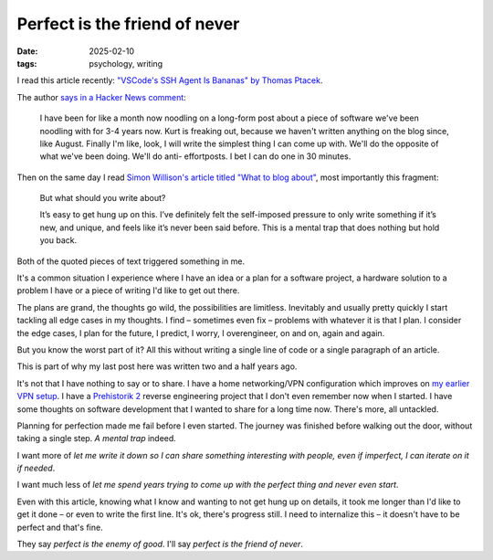 Perfect is the friend of never
##############################

:date: 2025-02-10
:tags: psychology, writing

I read this article recently: `"VSCode's SSH Agent Is Bananas" by Thomas Ptacek
<https://fly.io/blog/vscode-ssh-wtf/>`_.

The author `says in a Hacker News comment <https://news.ycombinator.com/item?id=42979904>`_:

    I have been for like a month now noodling on a long-form post about a piece of software
    we've been noodling with for 3-4 years now. Kurt is freaking out, because we haven't
    written anything on the blog since, like August. Finally I'm like, look, I will write
    the simplest thing I can come up with. We'll do the opposite of what we've been doing.
    We'll do anti- effortposts. I bet I can do one in 30 minutes.

Then on the same day I read `Simon Willison's article titled "What to blog about"
<https://simonwillison.net/2022/Nov/6/what-to-blog-about/>`_, most importantly this fragment:

    But what should you write about?

    It’s easy to get hung up on this. I’ve definitely felt the self-imposed pressure to only
    write something if it’s new, and unique, and feels like it’s never been said before.
    This is a mental trap that does nothing but hold you back.

Both of the quoted pieces of text triggered something in me.

It's a common situation I experience where I have an idea or a plan for a software project,
a hardware solution to a problem I have or a piece of writing I'd like to get out there.

The plans are grand, the thoughts go wild, the possibilities are limitless. Inevitably
and usually pretty quickly I start tackling all edge cases in my thoughts. I find – sometimes
even fix – problems with whatever it is that I plan. I consider the edge cases, I plan for
the future, I predict, I worry, I overengineer, on and on, again and again.

But you know the worst part of it? All this without writing a single line of code or a single
paragraph of an article.

This is part of why my last post here was written two and a half years ago.

It's not that I have nothing to say or to share. I have a home networking/VPN configuration
which improves on `my earlier VPN setup <{filename}a-semi-paranoid-multi-lan-wireguard-vpn.rst>`_.
I have a `Prehistorik 2 <https://en.wikipedia.org/wiki/Prehistorik_2>`_ reverse engineering
project that I don't even remember now when I started. I have some thoughts on software
development that I wanted to share for a long time now. There's more, all untackled.

Planning for perfection made me fail before I even started. The journey was finished before
walking out the door, without taking a single step. *A mental trap* indeed.

I want more of *let me write it down so I can share something interesting with people,
even if imperfect, I can iterate on it if needed*.

I want much less of *let me spend years trying to come up with the perfect thing and
never even start*.

Even with this article, knowing what I know and wanting to not get hung up on details,
it took me longer than I'd like to get it done – or even to write the first line. It's ok,
there's progress still. I need to internalize this – it doesn't have to be perfect and
that's fine.

They say *perfect is the enemy of good*. I'll say *perfect is the friend of never*.
